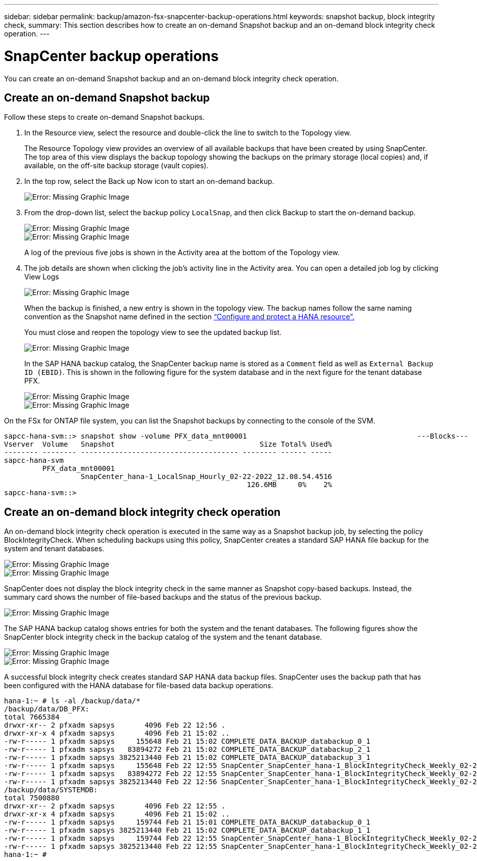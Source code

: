 ---
sidebar: sidebar
permalink: backup/amazon-fsx-snapcenter-backup-operations.html
keywords: snapshot backup, block integrity check,
summary: This section describes how to create an on-demand Snapshot backup and an on-demand block integrity check operation.
---

= SnapCenter backup operations
:hardbreaks:
:nofooter:
:icons: font
:linkattrs:
:imagesdir: ./../media/

//
// This file was created with NDAC Version 2.0 (August 17, 2020)
//
// 2022-05-13 09:40:18.296814
//

[.lead]
You can create an on-demand Snapshot backup and an on-demand block integrity check operation.

== Create an on-demand Snapshot backup

Follow these steps to create on-demand Snapshot backups.

. In the Resource view, select the resource and double-click the line to switch to the Topology view.
+
The Resource Topology view provides an overview of all available backups that have been created by using SnapCenter. The top area of this view displays the backup topology showing the backups on the primary storage (local copies) and, if available, on the off-site backup storage (vault copies).

. In the top row, select the Back up Now icon to start an on-demand backup.
+
image::amazon-fsx-image48.png[Error: Missing Graphic Image]

. From the drop-down list, select the backup policy `LocalSnap`, and then click Backup to start the on-demand backup.
+
image::amazon-fsx-image49.png[Error: Missing Graphic Image]
+
image::amazon-fsx-image50.png[Error: Missing Graphic Image]
+
A log of the previous five jobs is shown in the Activity area at the bottom of the Topology view.

. The job details are shown when clicking the job’s activity line in the Activity area. You can open a detailed job log by clicking View Logs
+
image::amazon-fsx-image51.png[Error: Missing Graphic Image]
+
When the backup is finished, a new entry is shown in the topology view. The backup names follow the same naming convention as the Snapshot name defined in the section link:amazon-fsx-snapcenter-configuration.html#configure-and-protect-a-hana-resource[“Configure and protect a HANA resource”.]
+
You must close and reopen the topology view to see the updated backup list.
+
image::amazon-fsx-image52.png[Error: Missing Graphic Image]
+
In the SAP HANA backup catalog, the SnapCenter backup name is stored as a `Comment` field as well as `External Backup ID (EBID)`. This is shown in the following figure for the system database and in the next figure for the tenant database PFX.
+
image::amazon-fsx-image53.png[Error: Missing Graphic Image]
+
image::amazon-fsx-image54.png[Error: Missing Graphic Image]

On the FSx for ONTAP file system, you can list the Snapshot backups by connecting to the console of the SVM.

....
sapcc-hana-svm::> snapshot show -volume PFX_data_mnt00001                                        ---Blocks---
Vserver  Volume   Snapshot                                  Size Total% Used%
-------- -------- ------------------------------------- -------- ------ -----
sapcc-hana-svm
         PFX_data_mnt00001
                  SnapCenter_hana-1_LocalSnap_Hourly_02-22-2022_12.08.54.4516
                                                         126.6MB     0%    2%
sapcc-hana-svm::>
....

== Create an on-demand block integrity check operation

An on-demand block integrity check operation is executed in the same way as a Snapshot backup job, by selecting the policy BlockIntegrityCheck.  When scheduling backups using this policy, SnapCenter creates a standard SAP HANA file backup for the system and tenant databases.

image::amazon-fsx-image55.png[Error: Missing Graphic Image]

image::amazon-fsx-image56.png[Error: Missing Graphic Image]

SnapCenter does not display the block integrity check in the same manner as Snapshot copy-based backups. Instead, the summary card shows the number of file-based backups and the status of the previous backup.

image::amazon-fsx-image57.png[Error: Missing Graphic Image]

The SAP HANA backup catalog shows entries for both the system and the tenant databases. The following figures show the SnapCenter block integrity check in the backup catalog of the system and the tenant database.

image::amazon-fsx-image58.png[Error: Missing Graphic Image]

image::amazon-fsx-image59.png[Error: Missing Graphic Image]

A successful block integrity check creates standard SAP HANA data backup files. SnapCenter uses the backup path that has been configured with the HANA database for file-based data backup operations.

....
hana-1:~ # ls -al /backup/data/*
/backup/data/DB_PFX:
total 7665384
drwxr-xr-- 2 pfxadm sapsys       4096 Feb 22 12:56 .
drwxr-xr-x 4 pfxadm sapsys       4096 Feb 21 15:02 ..
-rw-r----- 1 pfxadm sapsys     155648 Feb 21 15:02 COMPLETE_DATA_BACKUP_databackup_0_1
-rw-r----- 1 pfxadm sapsys   83894272 Feb 21 15:02 COMPLETE_DATA_BACKUP_databackup_2_1
-rw-r----- 1 pfxadm sapsys 3825213440 Feb 21 15:02 COMPLETE_DATA_BACKUP_databackup_3_1
-rw-r----- 1 pfxadm sapsys     155648 Feb 22 12:55 SnapCenter_SnapCenter_hana-1_BlockIntegrityCheck_Weekly_02-22-2022_12.55.18.7966_databackup_0_1
-rw-r----- 1 pfxadm sapsys   83894272 Feb 22 12:55 SnapCenter_SnapCenter_hana-1_BlockIntegrityCheck_Weekly_02-22-2022_12.55.18.7966_databackup_2_1
-rw-r----- 1 pfxadm sapsys 3825213440 Feb 22 12:56 SnapCenter_SnapCenter_hana-1_BlockIntegrityCheck_Weekly_02-22-2022_12.55.18.7966_databackup_3_1
/backup/data/SYSTEMDB:
total 7500880
drwxr-xr-- 2 pfxadm sapsys       4096 Feb 22 12:55 .
drwxr-xr-x 4 pfxadm sapsys       4096 Feb 21 15:02 ..
-rw-r----- 1 pfxadm sapsys     159744 Feb 21 15:01 COMPLETE_DATA_BACKUP_databackup_0_1
-rw-r----- 1 pfxadm sapsys 3825213440 Feb 21 15:02 COMPLETE_DATA_BACKUP_databackup_1_1
-rw-r----- 1 pfxadm sapsys     159744 Feb 22 12:55 SnapCenter_SnapCenter_hana-1_BlockIntegrityCheck_Weekly_02-22-2022_12.55.18.7966_databackup_0_1
-rw-r----- 1 pfxadm sapsys 3825213440 Feb 22 12:55 SnapCenter_SnapCenter_hana-1_BlockIntegrityCheck_Weekly_02-22-2022_12.55.18.7966_databackup_1_1
hana-1:~ #
....

